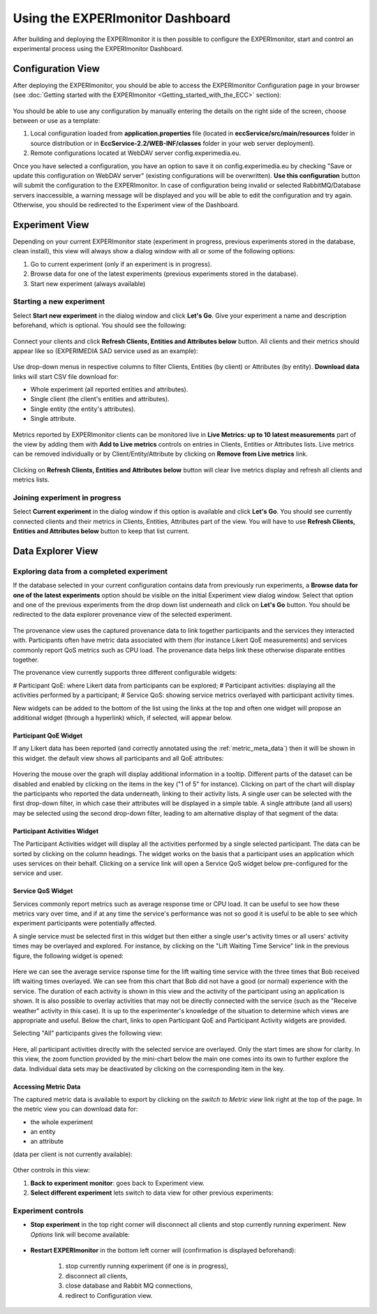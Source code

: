 Using the EXPERImonitor Dashboard
=================================

After building and deploying the EXPERImonitor it is then possible to configure the EXPERImonitor, start and control an experimental process using the EXPERImonitor Dashboard.


Configuration View
--------------------------------

After deploying the EXPERImonitor, you should be able to access the EXPERImonitor Configuration page in your browser (see :doc:`Getting started with the EXPERImonitor <Getting_started_with_the_ECC>` section):

 .. image:: images/dashboard_configuration.png
  :width: 80 %
  :align: center

You should be able to use any configuration by manually entering the details on the right side of the screen, choose between or use as a template:

#. Local configuration loaded from **application.properties** file (located in **eccService/src/main/resources** folder in source distribution or in **EccService-2.2/WEB-INF/classes** folder in your web server deployment).

#. Remote configurations located at WebDAV server config.experimedia.eu.

Once you have selected a configuration, you have an option to save it on config.experimedia.eu by checking "Save or update this configuration on WebDAV server" (existing configurations will be overwritten). **Use this configuration** button will submit the configuration to the EXPERImonitor. In case of configuration being invalid or selected RabbitMQ/Database servers inaccessible, a warning message will be displayed and you will be able to edit the configuration and try again. Otherwise, you should be redirected to the Experiment view of the Dashboard.


Experiment View
-----------------------------

Depending on your current EXPERImonitor state (experiment in progress, previous experiments stored in the database, clean install), this view will always show a dialog window with all or some of the following options:

#. Go to current experiment (only if an experiment is in progress).

#. Browse data for one of the latest experiments (previous experiments stored in the database).

#. Start new experiment (always available)

 .. image:: images/dashboard_select_experiment.png
  :width: 80 %
  :align: center

Starting a new experiment
~~~~~~~~~~~~~~~~~~~~~~~~~

Select **Start new experiment** in the dialog window and click **Let's Go**. Give your experiment a name and description beforehand, which is optional. You should see the following:

 .. image:: images/dashboard_empty_experiment.png
  :width: 80 %
  :align: center

Connect your clients and click **Refresh Clients, Entities and Attributes below** button. All clients and their metrics should appear like so (EXPERIMEDIA SAD service used as an example):

 .. image:: images/dashboard_sad_connected.png
  :width: 80 %
  :align: center

Use drop-down menus in respective columns to filter Clients, Entities (by client) or Attributes (by entity). **Download data** links will start CSV file download for:

* Whole experiment (all reported entities and attributes).

* Single client (the client's entities and attributes).

* Single entity (the entity's attributes).

* Single attribute.

 .. image:: images/dashboard_download_example.png
  :width: 80 %
  :align: center

Metrics reported by EXPERImonitor clients can be monitored live in **Live Metrics: up to 10 latest measurements** part of the view by adding them with **Add to Live metrics** controls on entries in  Clients, Entities or Attributes lists. Live metrics can be removed individually or by Client/Entity/Attribute by clicking on **Remove from Live metrics** link.

 .. image:: images/dashboard_sad_service_entity.png
  :width: 80 %
  :align: center

Clicking on **Refresh Clients, Entities and Attributes below** button will clear live metrics display and refresh all clients and metrics lists.

Joining experiment in progress
~~~~~~~~~~~~~~~~~~~~~~~~~~~~~~

Select **Current experiment** in the dialog window if this option is available and click **Let's Go**. You should see currently connected clients and their metrics in Clients, Entities, Attributes part of the view. You will have to use **Refresh Clients, Entities and Attributes below** button to keep that list current.

Data Explorer View
------------------

Exploring data from a completed experiment
~~~~~~~~~~~~~~~~~~~~~~~~~~~~~~~~~~~~~~~~~~

If the database selected in your current configuration contains data from previously run experiments, a **Browse data for one of the latest experiments** option should be visible on the initial Experiment view dialog window. Select that option and one of the previous experiments from the drop down list underneath and click on **Let's Go** button. You should be redirected to the data explorer provenance view of the selected experiment.

 .. image:: images/browseData.png
  :width: 80 %
  :align: center

The provenance view uses the captured provenance data to link together participants and the services they interacted with. Participants often have metric data associated with them (for instance Likert QoE measurements) and services commonly report QoS metrics such as CPU load. The provenance data helps link these otherwise disparate entities together.

The provenance view currently supports three different configurable widgets:

# Participant QoE: where Likert data from participants can be explored;
# Participant activities: displaying all the activities performed by a participant;
# Service QoS: showing service metrics overlayed with participant activity times.

New widgets can be added to the bottom of the list using the links at the top and often one widget will propose an additional widget (through a hyperlink) which, if selected, will appear below.

Participant QoE Widget
######################

If any Likert data has been reported (and correctly annotated using the :ref:`metric_meta_data`) then it will be shown in this widget. the default view shows all participants and all QoE attributes:

 .. image:: images/explorerQoEAll.png
  :width: 80 %
  :align: center

Hovering the mouse over the graph will display additional information in a tooltip. Different parts of the dataset can be disabled and enabled by clicking on the items in the key ("1 of 5" for instance). Clicking on part of the chart will display the participants who reported the data underneath, linking to their activity lists. A single user can be selected with the first drop-down filter, in which case their attributes will be displayed in a simple table. A single attribute (and all users) may be selected using the second drop-down filter, leading to am alternative display of that segment of the data:

 .. image:: images/explorerQoEUsefulness.png
  :width: 80 %
  :align: center

Participant Activities Widget
#############################

The Participant Activities widget will display all the activities performed by a single selected participant. The data can be sorted by clicking on the column headings. The widget works on the basis that a participant uses an application which uses services on their behalf. Clicking on a service link will open a Service QoS widget below pre-configured for the service and user.

 .. image:: images/explorerBobActivities.png
  :width: 80 %
  :align: center

Service QoS Widget
##################

Services commonly report metrics such as average response time or CPU load. It can be useful to see how these metrics vary over time, and if at any time the service's performance was not so good it is useful to be able to see which experiment participants were potentially affected.

A single service must be selected first in this widget but then either a single user's activity times or all users' activity times may be overlayed and explored. For instance, by clicking on the "Lift Waiting Time Service" link in the previous figure, the following widget is opened:

 .. image:: images/explorerQoSLiftResponse.png
  :width: 80 %
  :align: center

Here we can see the average service rsponse time for the lift waiting time service with the three times that Bob received lift waiting times overlayed. We can see from this chart that Bob did not have a good (or normal) experience with the service. The duration of each activity is shown in this view and the activity of the participant using an application is shown. It is also possible to overlay activities that may not be directly connected with the service (such as the "Receive weather" activity in this case). It is up to the experimenter's knowledge of the situation to determine which views are appropriate and useful. Below the chart, links to open Participant QoE and Participant Activity widgets are provided.

Selecting "All" participants gives the following view:

 .. image:: images/explorerQoSLiftResponseAll.png
  :width: 80 %
  :align: center

Here, all participant activities directly with the selected service are overlayed. Only the start times are show for clarity. In this view, the zoom function provided by the mini-chart below the main one comes into its own to further explore the data. Individual data sets may be deactivated by clicking on the corresponding item in the key.

Accessing Metric Data
#####################

The captured metric data is available to export by clicking on the *switch to Metric view* link right at the top of the page. In the metric view you can download data for:

* the whole experiment
* an entity
* an attribute

(data per client is not currently available):

 .. image:: images/dashboard_view_data.png
  :width: 80 %
  :align: center

Other controls in this view:

#. **Back to experiment monitor**: goes back to Experiment view.

#. **Select different experiment** lets switch to data view for other previous experiments:

 .. image:: images/dashboard_data_other_experiments.png
  :width: 80 %
  :align: center

Experiment controls
~~~~~~~~~~~~~~~~~~~

* **Stop experiment** in the top right corner will disconnect all clients and stop currently running experiment. New *Options* link will become available:

 .. image:: images/dashboard_stop_experiment_options.png
  :width: 80 %
  :align: center

* **Restart EXPERImonitor** in the bottom left corner will (confirmation is displayed beforehand):

	#. stop currently running experiment (if one is in progress),

	#. disconnect all clients,

	#. close database and Rabbit MQ connections,

	#. redirect to Configuration view.
